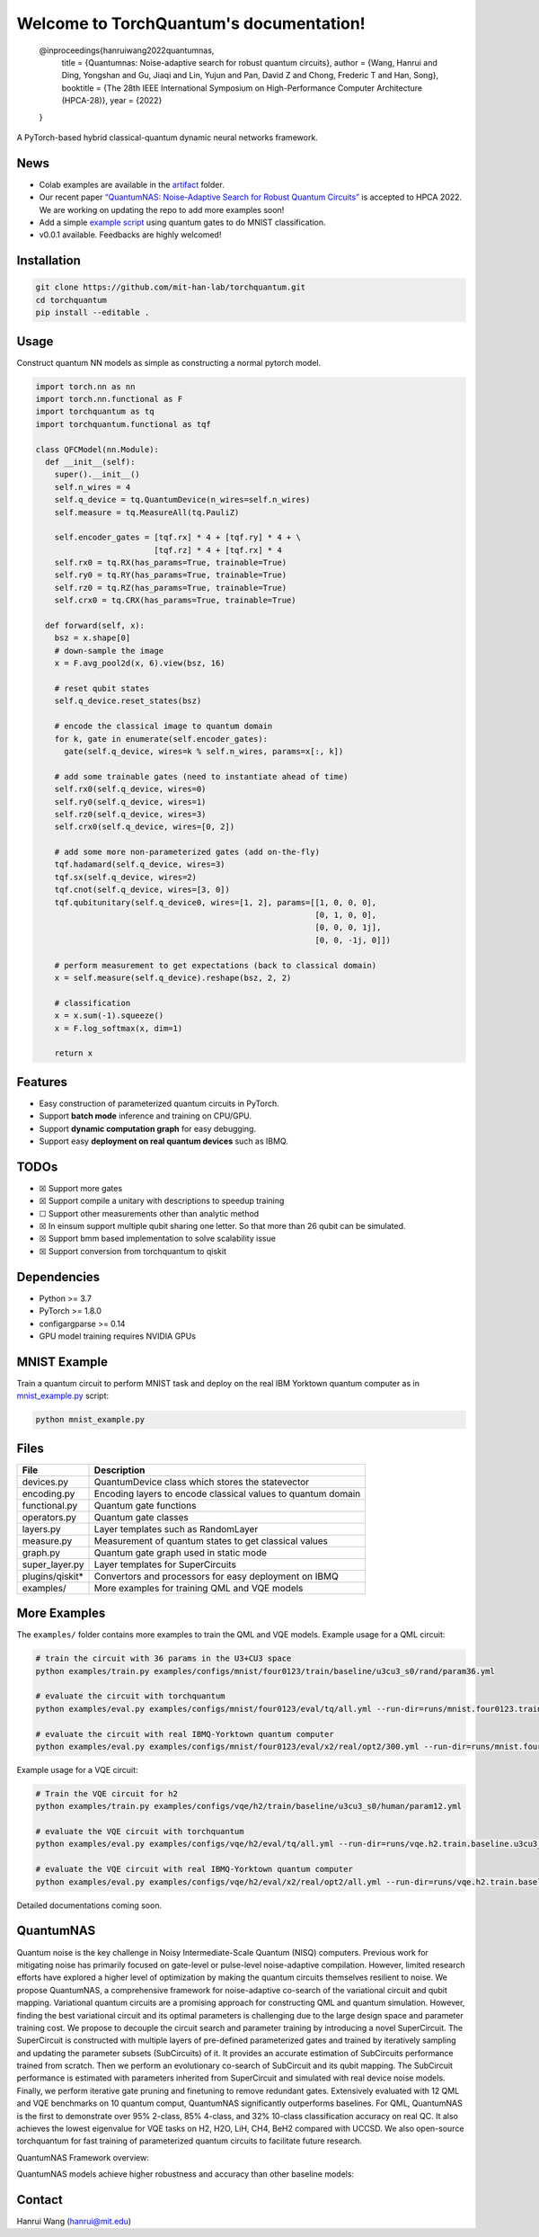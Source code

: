 .. raw:: html

   <p align="center">

.. raw:: html

   </p>

::


Welcome to TorchQuantum's documentation!
============


   @inproceedings{hanruiwang2022quantumnas,
       title     = {Quantumnas: Noise-adaptive search for robust quantum circuits},
       author    = {Wang, Hanrui and Ding, Yongshan and Gu, Jiaqi and Lin, Yujun and Pan, David Z and Chong, Frederic T and Han, Song},
       booktitle = {The 28th IEEE International Symposium on High-Performance Computer Architecture (HPCA-28)},
       year      = {2022}
   }



A PyTorch-based hybrid classical-quantum dynamic neural networks
framework.

|MIT License|

News
----

-  Colab examples are available in the `artifact <./artifact>`__ folder.
-  Our recent paper `“QuantumNAS: Noise-Adaptive Search for Robust
   Quantum Circuits” <https://arxiv.org/abs/2107.10845>`__ is accepted
   to HPCA 2022. We are working on updating the repo to add more
   examples soon!
-  Add a simple `example script <./mnist_example.py>`__ using quantum
   gates to do MNIST classification.
-  v0.0.1 available. Feedbacks are highly welcomed!

Installation
------------

.. code:: bash

   git clone https://github.com/mit-han-lab/torchquantum.git
   cd torchquantum
   pip install --editable .

.. raw:: html

   <!-- ## Brief Intro Video
   [![Watch the video](https://hanlab.mit.edu/projects/qmlsys/assets/torchquantum_intro.png)](https://qmlsys.mit.edu/assets/torchquantum_intro.mp4)

    -->

Usage
-----

Construct quantum NN models as simple as constructing a normal pytorch
model.

.. code:: python

   import torch.nn as nn
   import torch.nn.functional as F 
   import torchquantum as tq
   import torchquantum.functional as tqf

   class QFCModel(nn.Module):
     def __init__(self):
       super().__init__()
       self.n_wires = 4
       self.q_device = tq.QuantumDevice(n_wires=self.n_wires)
       self.measure = tq.MeasureAll(tq.PauliZ)
       
       self.encoder_gates = [tqf.rx] * 4 + [tqf.ry] * 4 + \
                            [tqf.rz] * 4 + [tqf.rx] * 4
       self.rx0 = tq.RX(has_params=True, trainable=True)
       self.ry0 = tq.RY(has_params=True, trainable=True)
       self.rz0 = tq.RZ(has_params=True, trainable=True)
       self.crx0 = tq.CRX(has_params=True, trainable=True)

     def forward(self, x):
       bsz = x.shape[0]
       # down-sample the image
       x = F.avg_pool2d(x, 6).view(bsz, 16)
       
       # reset qubit states
       self.q_device.reset_states(bsz)
       
       # encode the classical image to quantum domain
       for k, gate in enumerate(self.encoder_gates):
         gate(self.q_device, wires=k % self.n_wires, params=x[:, k])
       
       # add some trainable gates (need to instantiate ahead of time)
       self.rx0(self.q_device, wires=0)
       self.ry0(self.q_device, wires=1)
       self.rz0(self.q_device, wires=3)
       self.crx0(self.q_device, wires=[0, 2])
       
       # add some more non-parameterized gates (add on-the-fly)
       tqf.hadamard(self.q_device, wires=3)
       tqf.sx(self.q_device, wires=2)
       tqf.cnot(self.q_device, wires=[3, 0])
       tqf.qubitunitary(self.q_device0, wires=[1, 2], params=[[1, 0, 0, 0],
                                                              [0, 1, 0, 0],
                                                              [0, 0, 0, 1j],
                                                              [0, 0, -1j, 0]])
       
       # perform measurement to get expectations (back to classical domain)
       x = self.measure(self.q_device).reshape(bsz, 2, 2)
       
       # classification
       x = x.sum(-1).squeeze()
       x = F.log_softmax(x, dim=1)

       return x

Features
--------

-  Easy construction of parameterized quantum circuits in PyTorch.
-  Support **batch mode** inference and training on CPU/GPU.
-  Support **dynamic computation graph** for easy debugging.
-  Support easy **deployment on real quantum devices** such as IBMQ.

TODOs
-----

-  ☒ Support more gates
-  ☒ Support compile a unitary with descriptions to speedup training
-  ☐ Support other measurements other than analytic method
-  ☒ In einsum support multiple qubit sharing one letter. So that more
   than 26 qubit can be simulated.
-  ☒ Support bmm based implementation to solve scalability issue
-  ☒ Support conversion from torchquantum to qiskit

Dependencies
------------

-  Python >= 3.7
-  PyTorch >= 1.8.0
-  configargparse >= 0.14
-  GPU model training requires NVIDIA GPUs

MNIST Example
-------------

Train a quantum circuit to perform MNIST task and deploy on the real IBM
Yorktown quantum computer as in
`mnist_example.py <./mnist_example.py>`__ script:

.. code:: python

   python mnist_example.py

Files
-----

+------------------+--------------------------------------------------+
| File             | Description                                      |
+==================+==================================================+
| devices.py       | QuantumDevice class which stores the statevector |
+------------------+--------------------------------------------------+
| encoding.py      | Encoding layers to encode classical values to    |
|                  | quantum domain                                   |
+------------------+--------------------------------------------------+
| functional.py    | Quantum gate functions                           |
+------------------+--------------------------------------------------+
| operators.py     | Quantum gate classes                             |
+------------------+--------------------------------------------------+
| layers.py        | Layer templates such as RandomLayer              |
+------------------+--------------------------------------------------+
| measure.py       | Measurement of quantum states to get classical   |
|                  | values                                           |
+------------------+--------------------------------------------------+
| graph.py         | Quantum gate graph used in static mode           |
+------------------+--------------------------------------------------+
| super_layer.py   | Layer templates for SuperCircuits                |
+------------------+--------------------------------------------------+
| plugins/qiskit\* | Convertors and processors for easy deployment on |
|                  | IBMQ                                             |
+------------------+--------------------------------------------------+
| examples/        | More examples for training QML and VQE models    |
+------------------+--------------------------------------------------+

More Examples
-------------

The ``examples/`` folder contains more examples to train the QML and VQE
models. Example usage for a QML circuit:

.. code:: python

   # train the circuit with 36 params in the U3+CU3 space
   python examples/train.py examples/configs/mnist/four0123/train/baseline/u3cu3_s0/rand/param36.yml

   # evaluate the circuit with torchquantum
   python examples/eval.py examples/configs/mnist/four0123/eval/tq/all.yml --run-dir=runs/mnist.four0123.train.baseline.u3cu3_s0.rand.param36

   # evaluate the circuit with real IBMQ-Yorktown quantum computer
   python examples/eval.py examples/configs/mnist/four0123/eval/x2/real/opt2/300.yml --run-dir=runs/mnist.four0123.train.baseline.u3cu3_s0.rand.param36

Example usage for a VQE circuit:

.. code:: python

   # Train the VQE circuit for h2
   python examples/train.py examples/configs/vqe/h2/train/baseline/u3cu3_s0/human/param12.yml

   # evaluate the VQE circuit with torchquantum
   python examples/eval.py examples/configs/vqe/h2/eval/tq/all.yml --run-dir=runs/vqe.h2.train.baseline.u3cu3_s0.human.param12/

   # evaluate the VQE circuit with real IBMQ-Yorktown quantum computer
   python examples/eval.py examples/configs/vqe/h2/eval/x2/real/opt2/all.yml --run-dir=runs/vqe.h2.train.baseline.u3cu3_s0.human.param12/

Detailed documentations coming soon.

QuantumNAS
----------

Quantum noise is the key challenge in Noisy Intermediate-Scale Quantum
(NISQ) computers. Previous work for mitigating noise has primarily
focused on gate-level or pulse-level noise-adaptive compilation.
However, limited research efforts have explored a higher level of
optimization by making the quantum circuits themselves resilient to
noise. We propose QuantumNAS, a comprehensive framework for
noise-adaptive co-search of the variational circuit and qubit mapping.
Variational quantum circuits are a promising approach for constructing
QML and quantum simulation. However, finding the best variational
circuit and its optimal parameters is challenging due to the large
design space and parameter training cost. We propose to decouple the
circuit search and parameter training by introducing a novel
SuperCircuit. The SuperCircuit is constructed with multiple layers of
pre-defined parameterized gates and trained by iteratively sampling and
updating the parameter subsets (SubCircuits) of it. It provides an
accurate estimation of SubCircuits performance trained from scratch.
Then we perform an evolutionary co-search of SubCircuit and its qubit
mapping. The SubCircuit performance is estimated with parameters
inherited from SuperCircuit and simulated with real device noise models.
Finally, we perform iterative gate pruning and finetuning to remove
redundant gates. Extensively evaluated with 12 QML and VQE benchmarks on
10 quantum comput, QuantumNAS significantly outperforms baselines. For
QML, QuantumNAS is the first to demonstrate over 95% 2-class, 85%
4-class, and 32% 10-class classification accuracy on real QC. It also
achieves the lowest eigenvalue for VQE tasks on H2, H2O, LiH, CH4, BeH2
compared with UCCSD. We also open-source torchquantum for fast training
of parameterized quantum circuits to facilitate future research.

.. raw:: html

   <p align="center">

.. raw:: html

   </p>

QuantumNAS Framework overview:

.. raw:: html

   <p align="center">

.. raw:: html

   </p>

QuantumNAS models achieve higher robustness and accuracy than other
baseline models:

.. raw:: html

   <p align="center">

.. raw:: html

   </p>

Contact
-------

Hanrui Wang (hanrui@mit.edu)

.. |MIT License| image:: https://img.shields.io/apm/l/atomic-design-ui.svg?
   :target: https://github.com/mit-han-lab/torchquantum/blob/master/LICENSE
